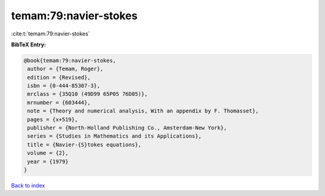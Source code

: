 temam:79:navier-stokes
======================

:cite:t:`temam:79:navier-stokes`

**BibTeX Entry:**

.. code-block:: bibtex

   @book{temam:79:navier-stokes,
    author = {Temam, Roger},
    edition = {Revised},
    isbn = {0-444-85307-3},
    mrclass = {35Q10 (49D99 65P05 76D05)},
    mrnumber = {603444},
    note = {Theory and numerical analysis, With an appendix by F. Thomasset},
    pages = {x+519},
    publisher = {North-Holland Publishing Co., Amsterdam-New York},
    series = {Studies in Mathematics and its Applications},
    title = {Navier-{S}tokes equations},
    volume = {2},
    year = {1979}
   }

`Back to index <../By-Cite-Keys.html>`_
